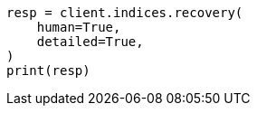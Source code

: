 // This file is autogenerated, DO NOT EDIT
// indices/recovery.asciidoc:342

[source, python]
----
resp = client.indices.recovery(
    human=True,
    detailed=True,
)
print(resp)
----
